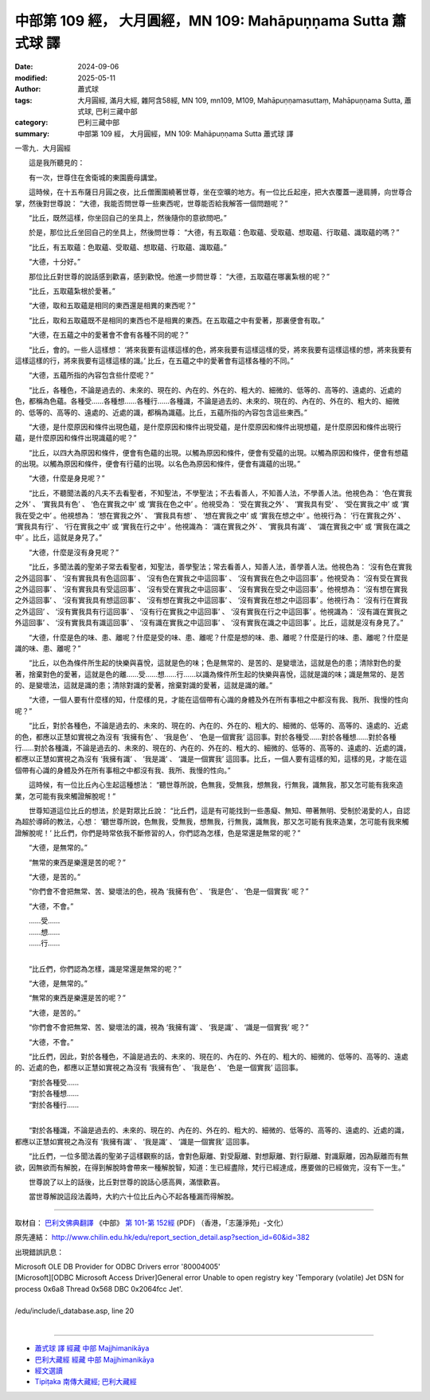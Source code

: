 中部第 109 經， 大月圓經，MN 109: Mahāpuṇṇama Sutta 蕭式球 譯
==================================================================

:date: 2024-09-06
:modified: 2025-05-11
:author: 蕭式球
:tags: 大月圓經, 滿月大經, 雜阿含58經, MN 109, mn109, M109, Mahāpuṇṇamasuttaṃ, Mahāpuṇṇama Sutta, 蕭式球, 巴利三藏中部
:category: 巴利三藏中部
:summary: 中部第 109 經， 大月圓經，MN 109: Mahāpuṇṇama Sutta 蕭式球 譯



一零九．大月圓經

　　這是我所聽見的：

　　有一次，世尊住在舍衛城的東園鹿母講堂。

　　這時候，在十五布薩日月圓之夜，比丘僧團圍繞著世尊，坐在空曠的地方。有一位比丘起座，把大衣覆蓋一邊肩膊，向世尊合掌，然後對世尊說： “大德，我能否問世尊一些東西呢，世尊能否給我解答一個問題呢？”

　　“比丘，既然這樣，你坐回自己的坐具上，然後隨你的意欲問吧。”

　　於是，那位比丘坐回自己的坐具上，然後問世尊： “大德，有五取蘊：色取蘊、受取蘊、想取蘊、行取蘊、識取蘊的嗎？”

　　“比丘，有五取蘊：色取蘊、受取蘊、想取蘊、行取蘊、識取蘊。”

　　“大德，十分好。”

　　那位比丘對世尊的說話感到歡喜，感到歡悅。他進一步問世尊： “大德，五取蘊在哪裏紮根的呢？”

　　“比丘，五取蘊紮根於愛著。”

　　“大德，取和五取蘊是相同的東西還是相異的東西呢？”

　　“比丘，取和五取蘊既不是相同的東西也不是相異的東西。在五取蘊之中有愛著，那裏便會有取。”

　　“大德，在五蘊之中的愛著會不會有各種不同的呢？”

　　“比丘，會的。一些人這樣想： ‘將來我要有這樣這樣的色，將來我要有這樣這樣的受，將來我要有這樣這樣的想，將來我要有這樣這樣的行，將來我要有這樣這樣的識。’ 比丘，在五蘊之中的愛著會有這樣各種的不同。”

　　“大德，五蘊所指的內容包含些什麼呢？”

　　“比丘，各種色，不論是過去的、未來的、現在的、內在的、外在的、粗大的、細微的、低等的、高等的、遠處的、近處的色，都稱為色蘊。各種受……各種想……各種行……各種識，不論是過去的、未來的、現在的、內在的、外在的、粗大的、細微的、低等的、高等的、遠處的、近處的識，都稱為識蘊。比丘，五蘊所指的內容包含這些東西。”

　　“大德，是什麼原因和條件出現色蘊，是什麼原因和條件出現受蘊，是什麼原因和條件出現想蘊，是什麼原因和條件出現行蘊，是什麼原因和條件出現識蘊的呢？”

　　“比丘，以四大為原因和條件，便會有色蘊的出現。以觸為原因和條件，便會有受蘊的出現。以觸為原因和條件，便會有想蘊的出現。以觸為原因和條件，便會有行蘊的出現。以名色為原因和條件，便會有識蘊的出現。”

　　“大德，什麼是身見呢？”

　　“比丘，不聽聞法義的凡夫不去看聖者，不知聖法，不學聖法；不去看善人，不知善人法，不學善人法。他視色為： ‘色在實我之外’ 、 ‘實我具有色’ 、 ‘色在實我之中’ 或 ‘實我在色之中’ 。他視受為： ‘受在實我之外’ 、 ‘實我具有受’ 、 ‘受在實我之中’ 或 ‘實我在受之中’ 。他視想為： ‘想在實我之外’ 、 ‘實我具有想’ 、 ‘想在實我之中’ 或 ‘實我在想之中’ 。他視行為： ‘行在實我之外’ 、 ‘實我具有行’ 、 ‘行在實我之中’ 或 ‘實我在行之中’ 。他視識為： ‘識在實我之外’ 、 ‘實我具有識’ 、 ‘識在實我之中’ 或 ‘實我在識之中’ 。比丘，這就是身見了。”

　　“大德，什麼是沒有身見呢？”

　　“比丘，多聞法義的聖弟子常去看聖者，知聖法，善學聖法；常去看善人，知善人法，善學善人法。他視色為： ‘沒有色在實我之外這回事’ 、 ‘沒有實我具有色這回事’ 、 ‘沒有色在實我之中這回事’ 、 ‘沒有實我在色之中這回事’ 。他視受為： ‘沒有受在實我之外這回事’ 、 ‘沒有實我具有受這回事’ 、 ‘沒有受在實我之中這回事’ 、 ‘沒有實我在受之中這回事’ 。他視想為： ‘沒有想在實我之外這回事’ 、 ‘沒有實我具有想這回事’ 、 ‘沒有想在實我之中這回事’ 、 ‘沒有實我在想之中這回事’ 。他視行為： ‘沒有行在實我之外這回’ 、 ‘沒有實我具有行這回事’ 、 ‘沒有行在實我之中這回事’ 、 ‘沒有實我在行之中這回事’ 。他視識為： ‘沒有識在實我之外這回事’ 、 ‘沒有實我具有識這回事’ 、 ‘沒有識在實我之中這回事’ 、 ‘沒有實我在識之中這回事’ 。比丘，這就是沒有身見了。”

　　“大德，什麼是色的味、患、離呢？什麼是受的味、患、離呢？什麼是想的味、患、離呢？什麼是行的味、患、離呢？什麼是識的味、患、離呢？”

　　“比丘，以色為條件所生起的快樂與喜悅，這就是色的味；色是無常的、是苦的、是變壞法，這就是色的患；清除對色的愛著，捨棄對色的愛著，這就是色的離……受……想……行……以識為條件所生起的快樂與喜悅，這就是識的味；識是無常的、是苦的、是變壞法，這就是識的患；清除對識的愛著，捨棄對識的愛著，這就是識的離。”

　　“大德，一個人要有什麼樣的知，什麼樣的見，才能在這個帶有心識的身體及外在所有事相之中都沒有我、我所、我慢的性向呢？”

　　“比丘，對於各種色，不論是過去的、未來的、現在的、內在的、外在的、粗大的、細微的、低等的、高等的、遠處的、近處的色，都應以正慧如實視之為沒有 ‘我擁有色’ 、 ‘我是色’ 、 ‘色是一個實我’ 這回事。對於各種受……對於各種想……對於各種行……對於各種識，不論是過去的、未來的、現在的、內在的、外在的、粗大的、細微的、低等的、高等的、遠處的、近處的識，都應以正慧如實視之為沒有 ‘我擁有識’ 、 ‘我是識’ 、 ‘識是一個實我’ 這回事。比丘，一個人要有這樣的知，這樣的見，才能在這個帶有心識的身體及外在所有事相之中都沒有我、我所、我慢的性向。”

　　這時候，有一位比丘內心生起這種想法： “聽世尊所說，色無我，受無我，想無我，行無我，識無我，那又怎可能有我來造業，怎可能有我來觸證解脫呢！”

　　世尊知道這位比丘的想法，於是對眾比丘說： “比丘們，這是有可能找到一些愚癡、無知、帶著無明、受制於渴愛的人，自認為超於導師的教法，心想： ‘聽世尊所說，色無我，受無我，想無我，行無我，識無我，那又怎可能有我來造業，怎可能有我來觸證解脫呢！’ 比丘們，你們是時常依我不斷修習的人，你們認為怎樣，色是常還是無常的呢？”

　　“大德，是無常的。”

　　“無常的東西是樂還是苦的呢？”

　　“大德，是苦的。”

　　“你們會不會把無常、苦、變壞法的色，視為 ‘我擁有色’ 、 ‘我是色’ 、 ‘色是一個實我’ 呢？”

　　“大德，不會。”

| 　　……受……
| 　　……想……
| 　　……行……
| 

　　“比丘們，你們認為怎樣，識是常還是無常的呢？”

　　“大德，是無常的。”

　　“無常的東西是樂還是苦的呢？”

　　“大德，是苦的。”

　　“你們會不會把無常、苦、變壞法的識，視為 ‘我擁有識’ 、 ‘我是識’ 、 ‘識是一個實我’ 呢？”

　　“大德，不會。”

　　“比丘們，因此，對於各種色，不論是過去的、未來的、現在的、內在的、外在的、粗大的、細微的、低等的、高等的、遠處的、近處的色，都應以正慧如實視之為沒有 ‘我擁有色’ 、 ‘我是色’ 、 ‘色是一個實我’ 這回事。

| 　　“對於各種受……
| 　　“對於各種想……
| 　　“對於各種行……
| 

　　“對於各種識，不論是過去的、未來的、現在的、內在的、外在的、粗大的、細微的、低等的、高等的、遠處的、近處的識，都應以正慧如實視之為沒有 ‘我擁有識’ 、 ‘我是識’ 、 ‘識是一個實我’ 這回事。

　　“比丘們，一位多聞法義的聖弟子這樣觀察的話，會對色厭離、對受厭離、對想厭離、對行厭離、對識厭離，因為厭離而有無欲，因無欲而有解脫，在得到解脫時會帶來一種解脫智，知道：生已經盡除，梵行已經達成，應要做的已經做完，沒有下一生。”

　　世尊說了以上的話後，比丘對世尊的說話心感高興，滿懷歡喜。

　　當世尊解說這段法義時，大約六十位比丘內心不起各種漏而得解脫。

------

取材自： `巴利文佛典翻譯 <https://www.chilin.org/news/news-detail.php?id=202&type=2>`__ 《中部》 `第 101-第 152經 <https://www.chilin.org/upload/culture/doc/1666608331.pdf>`_ (PDF) （香港，「志蓮淨苑」-文化）

原先連結： http://www.chilin.edu.hk/edu/report_section_detail.asp?section_id=60&id=382

出現錯誤訊息：

| Microsoft OLE DB Provider for ODBC Drivers error '80004005'
| [Microsoft][ODBC Microsoft Access Driver]General error Unable to open registry key 'Temporary (volatile) Jet DSN for process 0x6a8 Thread 0x568 DBC 0x2064fcc Jet'.
| 
| /edu/include/i_database.asp, line 20
| 

------

- `蕭式球 譯 經藏 中部 Majjhimanikāya <{filename}majjhima-nikaaya-tr-by-siu-sk%zh.rst>`__

- `巴利大藏經 經藏 中部 Majjhimanikāya <{filename}majjhima-nikaaya%zh.rst>`__

- `經文選讀 <{filename}/articles/canon-selected/canon-selected%zh.rst>`__ 

- `Tipiṭaka 南傳大藏經; 巴利大藏經 <{filename}/articles/tipitaka/tipitaka%zh.rst>`__


..
  2025-05-11; created on 2024-09-06
